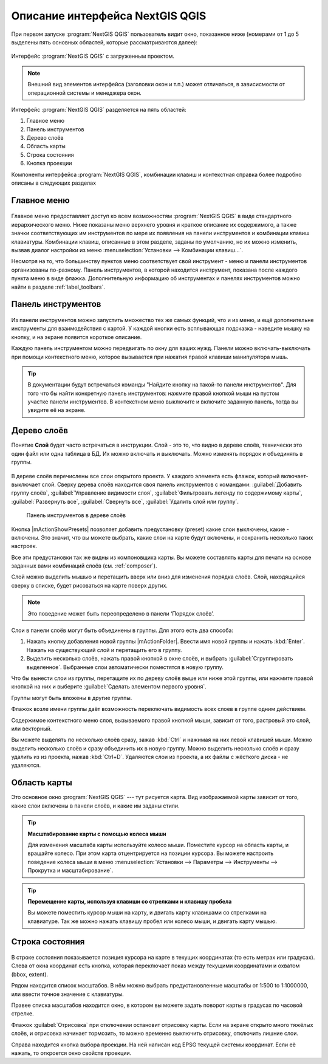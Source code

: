 .. sectionauthor:: Дмитрий Барышников <dmitry.baryshnikov@nextgis.ru>

.. _ngqgis_ui:

********************************
Описание интерфейса NextGIS QGIS
********************************




.. index::
   single:main window

При первом запуске :program:`NextGIS QGIS` пользователь видит окно, показанное ниже 
(номерами от 1 до 5 выделены пять основных областей, которые рассматриваются далее):


.. todo:
   Заменить скриншот на :program:`NextGIS QGIS`


.. _fig_startup:


.. figure:: /_static/UIMainWindow.png
   :align: center
   :width: 35em

   Интерфейс :program:`NextGIS QGIS` с загруженным проектом.
   





.. note::
   Внешний вид элементов интерфейса (заголовки окон и т.п.) может отличаться, в зависисмости от операционной системы и менеджера окон.

Интерфейс :program:`NextGIS QGIS` разделяется на пять областей:

#. Главное меню
#. Панель инструментов
#. Дерево слоёв
#. Область карты
#. Строка состояния
#. Кнопка проекции

Компоненты интерфейса :program:`NextGIS QGIS`, комбинации клавиш и контекстная 
справка более подробно описаны в следующих разделах

.. _label_menubar:

Главное меню
------------------------------------

.. index::
   single:menus


.. figure:: /_static/UIMainWindowMenu.png
   :align: center
   :width: 35em


Главное меню предоставляет доступ ко всем возможностям :program:`NextGIS QGIS` в 
виде стандартного иерархического меню. Ниже показаны меню верхнего уровня и краткое 
описание их содержимого, а также значки соответствующих им инструментов по мере 
их появления на панели инструментов и комбинации клавиш клавиатуры. Комбинации клавиш, 
описанные в этом разделе, заданы по умолчанию, но их можно изменить, вызвав диалог 
настройки из меню 
:menuselection:`Установки --> Комбинации клавиш...`.

Несмотря на то, что большинству пунктов меню соответствует свой инструмент - меню 
и панели инструментов организованы по-разному. Панель инструментов, в которой находится 
инструмент, показана после каждого пункта меню в виде флажка. Дополнительную информацию 
об инструментах и панелях инструментов можно найти в разделе :ref:`label_toolbars`.

.. note:
   Дополнительные модули появляются в различных меню, поэтому на разных компьютерах набор этих меню отличается.


.. todo:
   Тут была большая таблица, просто со списком всех пунктов меню, я её пропустил из-за отсутствия смысла и трудоёмкости перевода.



.. _`label_toolbars`:

Панель инструментов
-------------------------------

.. index::
   single:toolbar


.. figure:: /_static/UIMainWindowButtons.png
   :align: center
   :width: 35em


Из панели инструментов можно запустить множество тех же самых функций, что и из меню, 
и ещё дополнительне инструменты для взаимодействия с картой. У каждой кнопки есть 
всплывающая подсказка - наведите мышку на кнопку, и на экране появится короткое описание.

Каждую панель инструментом можно передвигать по окну для ваших нужд. Панели можно 
включать-выключать при помощи контекстного меню, которое вызывается при нажатия 
правой клавиши манипулятора мышь.

.. tip::

   В документации будут встречаться команды "Найдите кнопку на такой-то панели инструментов". Для того что бы найти конкретную панель инструментов: нажмите правой кнопкой мыши на пустом участке панели инструментов. В контекстном меню выключите и включите заданную панель, тогда вы увидите её на экране.


.. index::
   single:layout toolbars

.. todo:
   уточнить названия меню




.. _`label_legend`:

Дерево слоёв
----------------------------------

Понятие **Слой** будет часто встречаться в инструкции. Слой - это то, что видно 
в дереве слоёв, технически это один файл или одна таблица в БД. Их можно включать 
и выключать. Можно изменять порядок и объединять в группы.

.. figure:: /_static/UIMainWindowLayers.png
   :align: center
   :width: 35em


.. index::
   single:legend

.. todo:
   спросить, допустимо ли словосочетание "включает-выключает"

В дереве слоёв перечислены все слои открытого проекта. У каждого элемента есть флажок, 
который включает-выключает слой. Сверху дерева слоёв находится своя панель инструментов с командами: :guilabel:`Добавить группу слоёв`, :guilabel:`Управление видимости слоя`, :guilabel:`Фильтровать легенду по содержимому карты`, :guilabel:`Развернуть все`, :guilabel:`Свернуть все`, :guilabel:`Удалить слой или группу`.



   .. figure:: /_static/user_manual/introduction/layer_toobar.png
      :align: center

      Панель инструментов в дереве слоёв 

Кнопка |mActionShowPresets| позволяет добавить предустановку (preset) какие слои выключены, какие - включены. Это значит, что вы можете выбрать, какие слои на карте будут включены, и сохранить несколько таких настроек.  

Все эти предустановки так же видны из компоновщика карты. Вы можете составлять карты для печати на основе заданных вами комбинаций слоёв (см. :ref:`composer`).



.. index::
   single:layer visibility

Слой можно выделить мышью и перетащить вверх или вниз для изменения порядка слоёв. 
Слой, находящийся сверху в списке, будет рисоваться на карте поверх других.

.. note::

   Это поведение может быть переопределено в панели ‘Порядок слоёв’.

Cлои в панели слоёв могут быть объединены в группы. Для этого есть два способа:

#. Нажать кнопку добавления новой группы |mActionFolder|. Ввести имя новой группы и нажать :kbd:`Enter`. Нажать на существующий слой и перетащить его в группу.
#. Выделить несколько слоёв, нажать правой кнопкой в окне слоёв, и выбрать :guilabel:`Сгруппировать выделенное`. Выбранные слои автоматически поместятся в новую группу. 

Что бы вынести слои из группы, перетащите их по дереву слоёв выше или ниже этой группы, или нажмите правой кнопкой на них и выберите :guilabel:`Сделать элементом первого уровня`.

Группы могут быть вложены в другие группы.

Флажок возле имени группы даёт возможность переключать видимость всех слоев в группе одним действием.

Содержимое контекстного меню слоя, вызываемого правой кнопкой мыши, зависит от того, растровый это слой, или векторный.

.. todo:
   Тут был список кнопок меню **Right mouse button menu for raster layers**, я его выкинул, потому что от него толка нет.

Вы можете выделять по несколько слоёв сразу, зажав :kbd:`Ctrl` и нажимая на них левой клавишей мыши. Можно выделить несколько слоёв и сразу объединить их в новую группу. Можно выделить несколько слоёв и сразу удалить из из проекта, нажав :kbd:`Ctrl+D`. Удаляются слои из проекта, а их файлы с жёсткого диска - не удаляются.

.. todo:
   раздел "Working with the Legend independent layer" order я сократил, потому что никогда его не использовал и он длинный


Область карты
------------------

.. index::`map view`

Это основное окно :program:`NextGIS QGIS` --- тут рисуется карта. Вид изображаемой карты зависит от того, какие слои включены в панели слоёв, и какие им заданы стили. 

.. figure:: /_static/UIMainWindowMap.png
   :align: center
   :width: 35em


.. tip::
   **Масштабирование карты с помощью колеса мыши**

   Для изменения масштаба карты используйте колесо мыши. Поместите курсор на область карты, и вращайте колесо. При этом карта отцентрируется на позиции курсора. Вы можете настроить поведение колеса мыши в меню :menuselection:`Установки --> Параметры --> Инструменты --> Прокрутка и масштабирование`.

.. tip::
   **Перемещение карты, используя клавиши со стрелками и клавишу пробела**

   .. index::
      single:pan arrow keys

   Вы можете поместить курсор мыши на карту, и двигать карту клавишами со стрелками на клавиатуре.   Так же можно нажать клавишу пробел или колесо мыши, и двигать карту мышью.

.. _`label_mapoverview`:


.. _`label_statusbar`:

Строка состояния
-------------------

.. figure:: /_static/UIMainWindowStatusbar.png
   :align: center
   :width: 35em


В строке состояния показывается позиция курсора на карте в текущих координатах 
(то есть метрах или градусах). Слева от окна координат есть кнопка, которая переключает показ между текущими координатами и охватом (bbox, extent).

Рядом находится список масштабов. В нём можно выбрать предустановленные масштабы 
от 1:500 to 1:1000000, или ввести точное значение с клавиатуры.

Правее списка масштабов находится окно, в котором вы можете задать поворот карты 
в градусах по часовой стрелке.

Флажок :guilabel:`Отрисовка` при отключении остановит отрисовку карты. Если на экране 
открыто много тяжёлых слоёв, и отрисовка начинает тормозить, то можно временно выключить 
отрисовку, отключить лишние слои. 

Справа находится кнопка выбора проекции. На ней написан код EPSG текущей системы координат. 
Если её нажать, то откроется окно свойств проекции.
